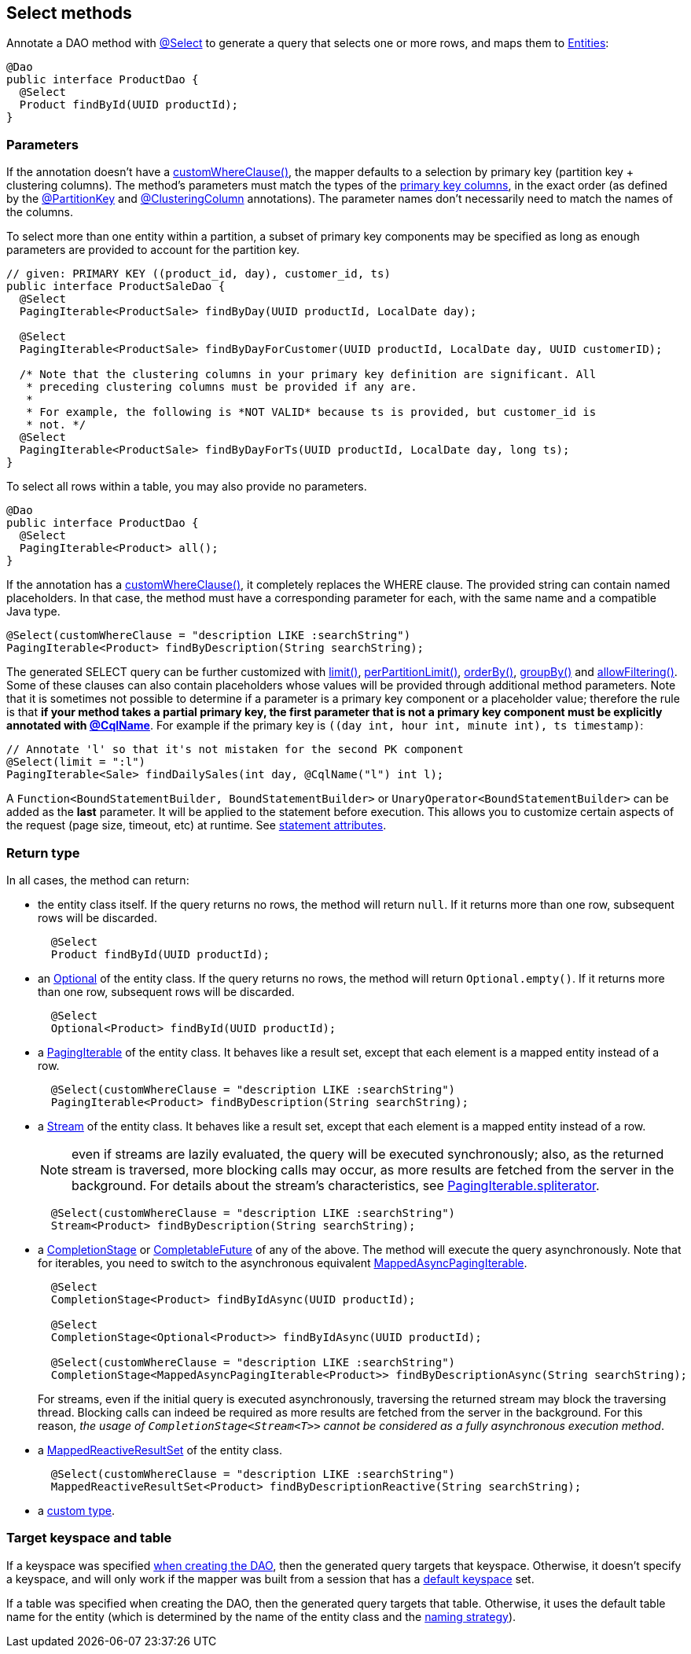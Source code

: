 == Select methods

Annotate a DAO method with https://docs.datastax.com/en/drivers/java/4.14/com/datastax/oss/driver/api/mapper/annotations/Select.html[@Select] to generate a query that selects one or more rows, and maps them to link:../../entities[Entities]:

[,java]
----
@Dao
public interface ProductDao {
  @Select
  Product findById(UUID productId);
}
----

=== Parameters

If the annotation doesn't have a https://docs.datastax.com/en/drivers/java/4.14/com/datastax/oss/driver/api/mapper/annotations/Select.html#customWhereClause--[customWhereClause()], the mapper defaults to a selection by primary key (partition key + clustering columns).
The method's parameters must match the types of the link:../../entities/#primary-key-columns[primary key columns], in the exact order (as defined by the https://docs.datastax.com/en/drivers/java/4.14/com/datastax/oss/driver/api/mapper/annotations/PartitionKey.html[@PartitionKey] and https://docs.datastax.com/en/drivers/java/4.14/com/datastax/oss/driver/api/mapper/annotations/ClusteringColumn.html[@ClusteringColumn] annotations).
The parameter names don't necessarily need to match the names of the columns.

To select more than one entity within a partition, a subset of primary key components may be  specified as long as enough parameters are provided to account for the partition key.

[,java]
----
// given: PRIMARY KEY ((product_id, day), customer_id, ts)
public interface ProductSaleDao {
  @Select
  PagingIterable<ProductSale> findByDay(UUID productId, LocalDate day);

  @Select
  PagingIterable<ProductSale> findByDayForCustomer(UUID productId, LocalDate day, UUID customerID);

  /* Note that the clustering columns in your primary key definition are significant. All
   * preceding clustering columns must be provided if any are.
   *
   * For example, the following is *NOT VALID* because ts is provided, but customer_id is
   * not. */
  @Select
  PagingIterable<ProductSale> findByDayForTs(UUID productId, LocalDate day, long ts);
}
----

To select all rows within a table, you may also provide no parameters.

[,java]
----
@Dao
public interface ProductDao {
  @Select
  PagingIterable<Product> all();
}
----

If the annotation has a https://docs.datastax.com/en/drivers/java/4.14/com/datastax/oss/driver/api/mapper/annotations/Select.html#customWhereClause--[customWhereClause()], it completely replaces the WHERE clause.
The provided string can contain named placeholders.
In that case, the method must have a corresponding parameter for each, with the same name and a compatible Java type.

[,java]
----
@Select(customWhereClause = "description LIKE :searchString")
PagingIterable<Product> findByDescription(String searchString);
----

The generated SELECT query can be further customized with https://docs.datastax.com/en/drivers/java/4.14/com/datastax/oss/driver/api/mapper/annotations/Select.html#limit--[limit()], https://docs.datastax.com/en/drivers/java/4.14/com/datastax/oss/driver/api/mapper/annotations/Select.html#perPartitionLimit--[perPartitionLimit()], https://docs.datastax.com/en/drivers/java/4.14/com/datastax/oss/driver/api/mapper/annotations/Select.html#orderBy--[orderBy()], https://docs.datastax.com/en/drivers/java/4.14/com/datastax/oss/driver/api/mapper/annotations/Select.html#groupBy--[groupBy()] and https://docs.datastax.com/en/drivers/java/4.14/com/datastax/oss/driver/api/mapper/annotations/Select.html#allowFiltering--[allowFiltering()].
Some of these clauses can also contain placeholders whose values will be provided through additional method parameters.
Note that it is sometimes not possible to determine if a parameter is a primary key component or a placeholder value;
therefore the rule is that *if your method takes a partial primary key, the first parameter that is not a primary key component must be explicitly annotated with link:../../entities/#user-provided-names[@CqlName]*.
For example if the primary key is `((day int, hour int, minute int), ts timestamp)`:

[,java]
----
// Annotate 'l' so that it's not mistaken for the second PK component
@Select(limit = ":l")
PagingIterable<Sale> findDailySales(int day, @CqlName("l") int l);
----

A `Function<BoundStatementBuilder, BoundStatementBuilder>` or `UnaryOperator<BoundStatementBuilder>` can be added as the *last* parameter.
It will be applied to the statement before execution.
This allows you to customize certain aspects of the request (page size, timeout, etc) at runtime.
See link:../statement_attributes/[statement attributes].

=== Return type

In all cases, the method can return:

* the entity class itself.
If the query returns no rows, the method will return `null`.
If it returns more than one row, subsequent rows will be discarded.
+
[,java]
----
  @Select
  Product findById(UUID productId);
----

* an https://docs.oracle.com/javase/8/docs/api/java/util/Optional.html[Optional] of the entity class.
If the query returns no rows, the method will return `Optional.empty()`.
If it returns more than one row, subsequent rows will be discarded.
+
[,java]
----
  @Select
  Optional<Product> findById(UUID productId);
----

* a https://docs.datastax.com/en/drivers/java/4.14/com/datastax/oss/driver/api/core/PagingIterable.html[PagingIterable] of the entity class.
It behaves like a result set, except that each element is a mapped entity instead of a row.
+
[,java]
----
  @Select(customWhereClause = "description LIKE :searchString")
  PagingIterable<Product> findByDescription(String searchString);
----

* a https://docs.oracle.com/javase/8/docs/api/java/util/stream/Stream.html[Stream] of the entity class.
It behaves like a result set, except that each element is a mapped entity instead of a row.
+
NOTE: even if streams are lazily evaluated, the query will be executed synchronously;
also, as   the returned stream is traversed, more blocking calls may occur, as more results are fetched   from the server in the background.
For details about the stream's characteristics, see   https://docs.datastax.com/en/drivers/java/4.14/com/datastax/oss/driver/api/core/PagingIterable.html#spliterator--[PagingIterable.spliterator].
+
[,java]
----
  @Select(customWhereClause = "description LIKE :searchString")
  Stream<Product> findByDescription(String searchString);
----

* a https://docs.oracle.com/javase/8/docs/api/java/util/concurrent/CompletionStage.html[CompletionStage] or https://docs.oracle.com/javase/8/docs/api/java/util/concurrent/CompletableFuture.html[CompletableFuture] of any of the above.
The method will execute the query asynchronously.
Note that for iterables, you need to switch to the asynchronous equivalent https://docs.datastax.com/en/drivers/java/4.14/com/datastax/oss/driver/api/core/MappedAsyncPagingIterable.html[MappedAsyncPagingIterable].
+
[,java]
----
  @Select
  CompletionStage<Product> findByIdAsync(UUID productId);

  @Select
  CompletionStage<Optional<Product>> findByIdAsync(UUID productId);

  @Select(customWhereClause = "description LIKE :searchString")
  CompletionStage<MappedAsyncPagingIterable<Product>> findByDescriptionAsync(String searchString);
----
+
For streams, even if the initial query is executed asynchronously, traversing the returned   stream may block the traversing thread.
Blocking calls can indeed be required as more results   are fetched from the server in the background.
For this reason, _the usage of   `CompletionStage<Stream<T>>` cannot be considered as a fully asynchronous execution method_.

* a https://docs.datastax.com/en/drivers/java/4.14/com/datastax/dse/driver/api/mapper/reactive/MappedReactiveResultSet.html[MappedReactiveResultSet] of the entity class.
+
[,java]
----
  @Select(customWhereClause = "description LIKE :searchString")
  MappedReactiveResultSet<Product> findByDescriptionReactive(String searchString);
----

* a link:../custom_types[custom type].

=== Target keyspace and table

If a keyspace was specified link:../../mapper/#dao-factory-methods[when creating the DAO], then the generated query targets that keyspace.
Otherwise, it doesn't specify a keyspace, and will only work if the mapper was built from a session that has a https://docs.datastax.com/en/drivers/java/4.14/com/datastax/oss/driver/api/core/session/SessionBuilder.html#withKeyspace-com.datastax.oss.driver.api.core.CqlIdentifier-[default keyspace] set.

If a table was specified when creating the DAO, then the generated query targets that table.
Otherwise, it uses the default table name for the entity (which is determined by the name of the entity class and the link:../../entities/#naming-strategy[naming strategy]).
